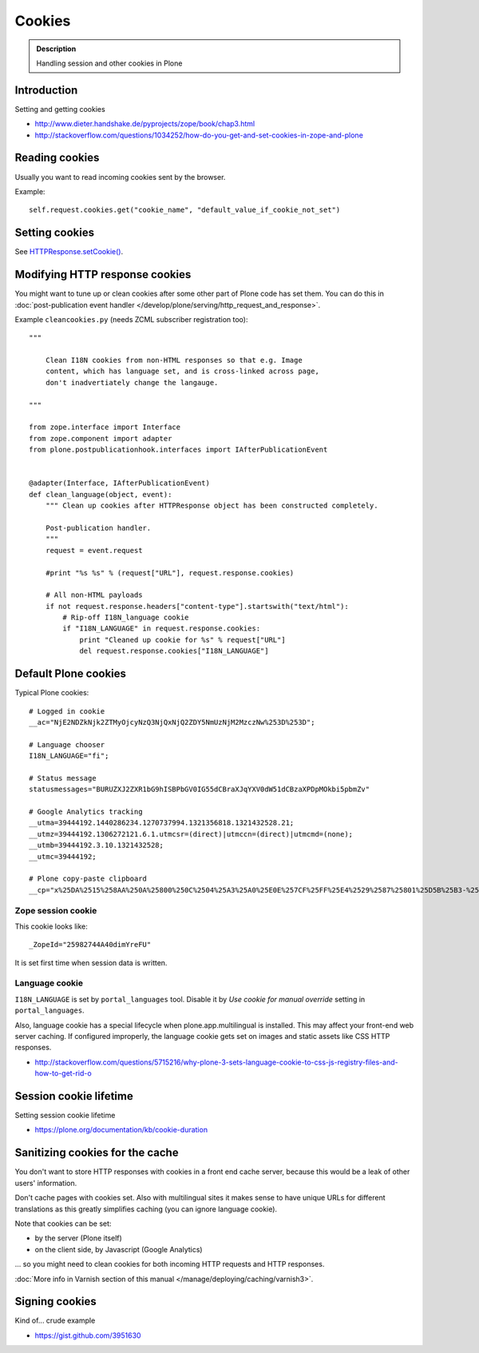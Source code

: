 =======
Cookies
=======

.. admonition:: Description

    Handling session and other cookies in Plone

Introduction
============

Setting and getting cookies

* http://www.dieter.handshake.de/pyprojects/zope/book/chap3.html

* http://stackoverflow.com/questions/1034252/how-do-you-get-and-set-cookies-in-zope-and-plone

Reading cookies
===============

Usually you want to read incoming cookies sent by the browser.

Example::

    self.request.cookies.get("cookie_name", "default_value_if_cookie_not_set")

Setting cookies
===============

See `HTTPResponse.setCookie() <https://github.com/zopefoundation/Zope/blob/master/src/ZPublisher/HTTPResponse.py#L241>`_.

Modifying HTTP response cookies
===============================

You might want to tune up or clean cookies after some other part of Plone code has set them.
You can do this in :doc:`post-publication event handler </develop/plone/serving/http_request_and_response>`.

Example ``cleancookies.py`` (needs ZCML subscriber registration too)::

    """

        Clean I18N cookies from non-HTML responses so that e.g. Image
        content, which has language set, and is cross-linked across page,
        don't inadvertiately change the langauge.

    """

    from zope.interface import Interface
    from zope.component import adapter
    from plone.postpublicationhook.interfaces import IAfterPublicationEvent


    @adapter(Interface, IAfterPublicationEvent)
    def clean_language(object, event):
        """ Clean up cookies after HTTPResponse object has been constructed completely.

        Post-publication handler.
        """
        request = event.request

        #print "%s %s" % (request["URL"], request.response.cookies)

        # All non-HTML payloads
        if not request.response.headers["content-type"].startswith("text/html"):
            # Rip-off I18N_language cookie
            if "I18N_LANGUAGE" in request.response.cookies:
                print "Cleaned up cookie for %s" % request["URL"]
                del request.response.cookies["I18N_LANGUAGE"]


Default Plone cookies
=====================

Typical Plone cookies::

	# Logged in cookie
	__ac="NjE2NDZkNjk2ZTMyOjcyNzQ3NjQxNjQ2ZDY5NmUzNjM2MzczNw%253D%253D";

	# Language chooser
	I18N_LANGUAGE="fi";

	# Status message
	statusmessages="BURUZXJ2ZXR1bG9hISBPbGV0IG55dCBraXJqYXV0dW51dCBzaXPDpMOkbi5pbmZv"

	# Google Analytics tracking
	__utma=39444192.1440286234.1270737994.1321356818.1321432528.21;
	__utmz=39444192.1306272121.6.1.utmcsr=(direct)|utmccn=(direct)|utmcmd=(none);
	__utmb=39444192.3.10.1321432528;
	__utmc=39444192;

	# Plone copy-paste clipboard
	__cp="x%25DA%2515%258AA%250A%25800%250C%2504%25A3%25A0%25E0E%257CF%25FF%25E4%2529%2587%25801%25D5B%25B3-%25F8%257B%25D3%25C3%250E%25CC%25B0i%2526%2522%258D%25D19%2505%25D2%2512%25C0P%25DF%2502%259D%25AB%253E%250C%2514_%25C3%25CAu%258B%25C0%258Fq%2511s%25E8k%25EC%250AH%25FE%257C%258Fh%25AD%25B3qm.9%252B%257E%25FD%25D1%2516%25B3"; Path=/

Zope session cookie
------------------------

This cookie looks like::

	_ZopeId="25982744A40dimYreFU"

It is set first time when session data is written.

Language cookie
-----------------------

``I18N_LANGUAGE`` is set by ``portal_languages`` tool.
Disable it by *Use cookie for manual override* setting in
``portal_languages``.

Also, language cookie has a special lifecycle when plone.app.multilingual is installed.
This may affect your front-end web server caching. If configured improperly,
the language cookie gets set on images and static assets like CSS HTTP responses.

* http://stackoverflow.com/questions/5715216/why-plone-3-sets-language-cookie-to-css-js-registry-files-and-how-to-get-rid-o

Session cookie lifetime
=========================

Setting session cookie lifetime

* https://plone.org/documentation/kb/cookie-duration

Sanitizing cookies for the cache
====================================

You don't want to store HTTP responses with cookies in a front end cache
server, because this would be a leak of other users' information.

Don't cache pages with cookies set. Also with multilingual sites it makes
sense to have unique URLs for different translations as this greatly
simplifies caching (you can ignore language cookie).

Note that cookies can be set:

* by the server (Plone itself)

* on the client side, by Javascript (Google Analytics)

... so you might need to clean cookies for both incoming HTTP requests and
HTTP responses.

:doc:`More info in Varnish section of this manual </manage/deploying/caching/varnish3>`.

Signing cookies
=================

Kind of... crude example

* https://gist.github.com/3951630
